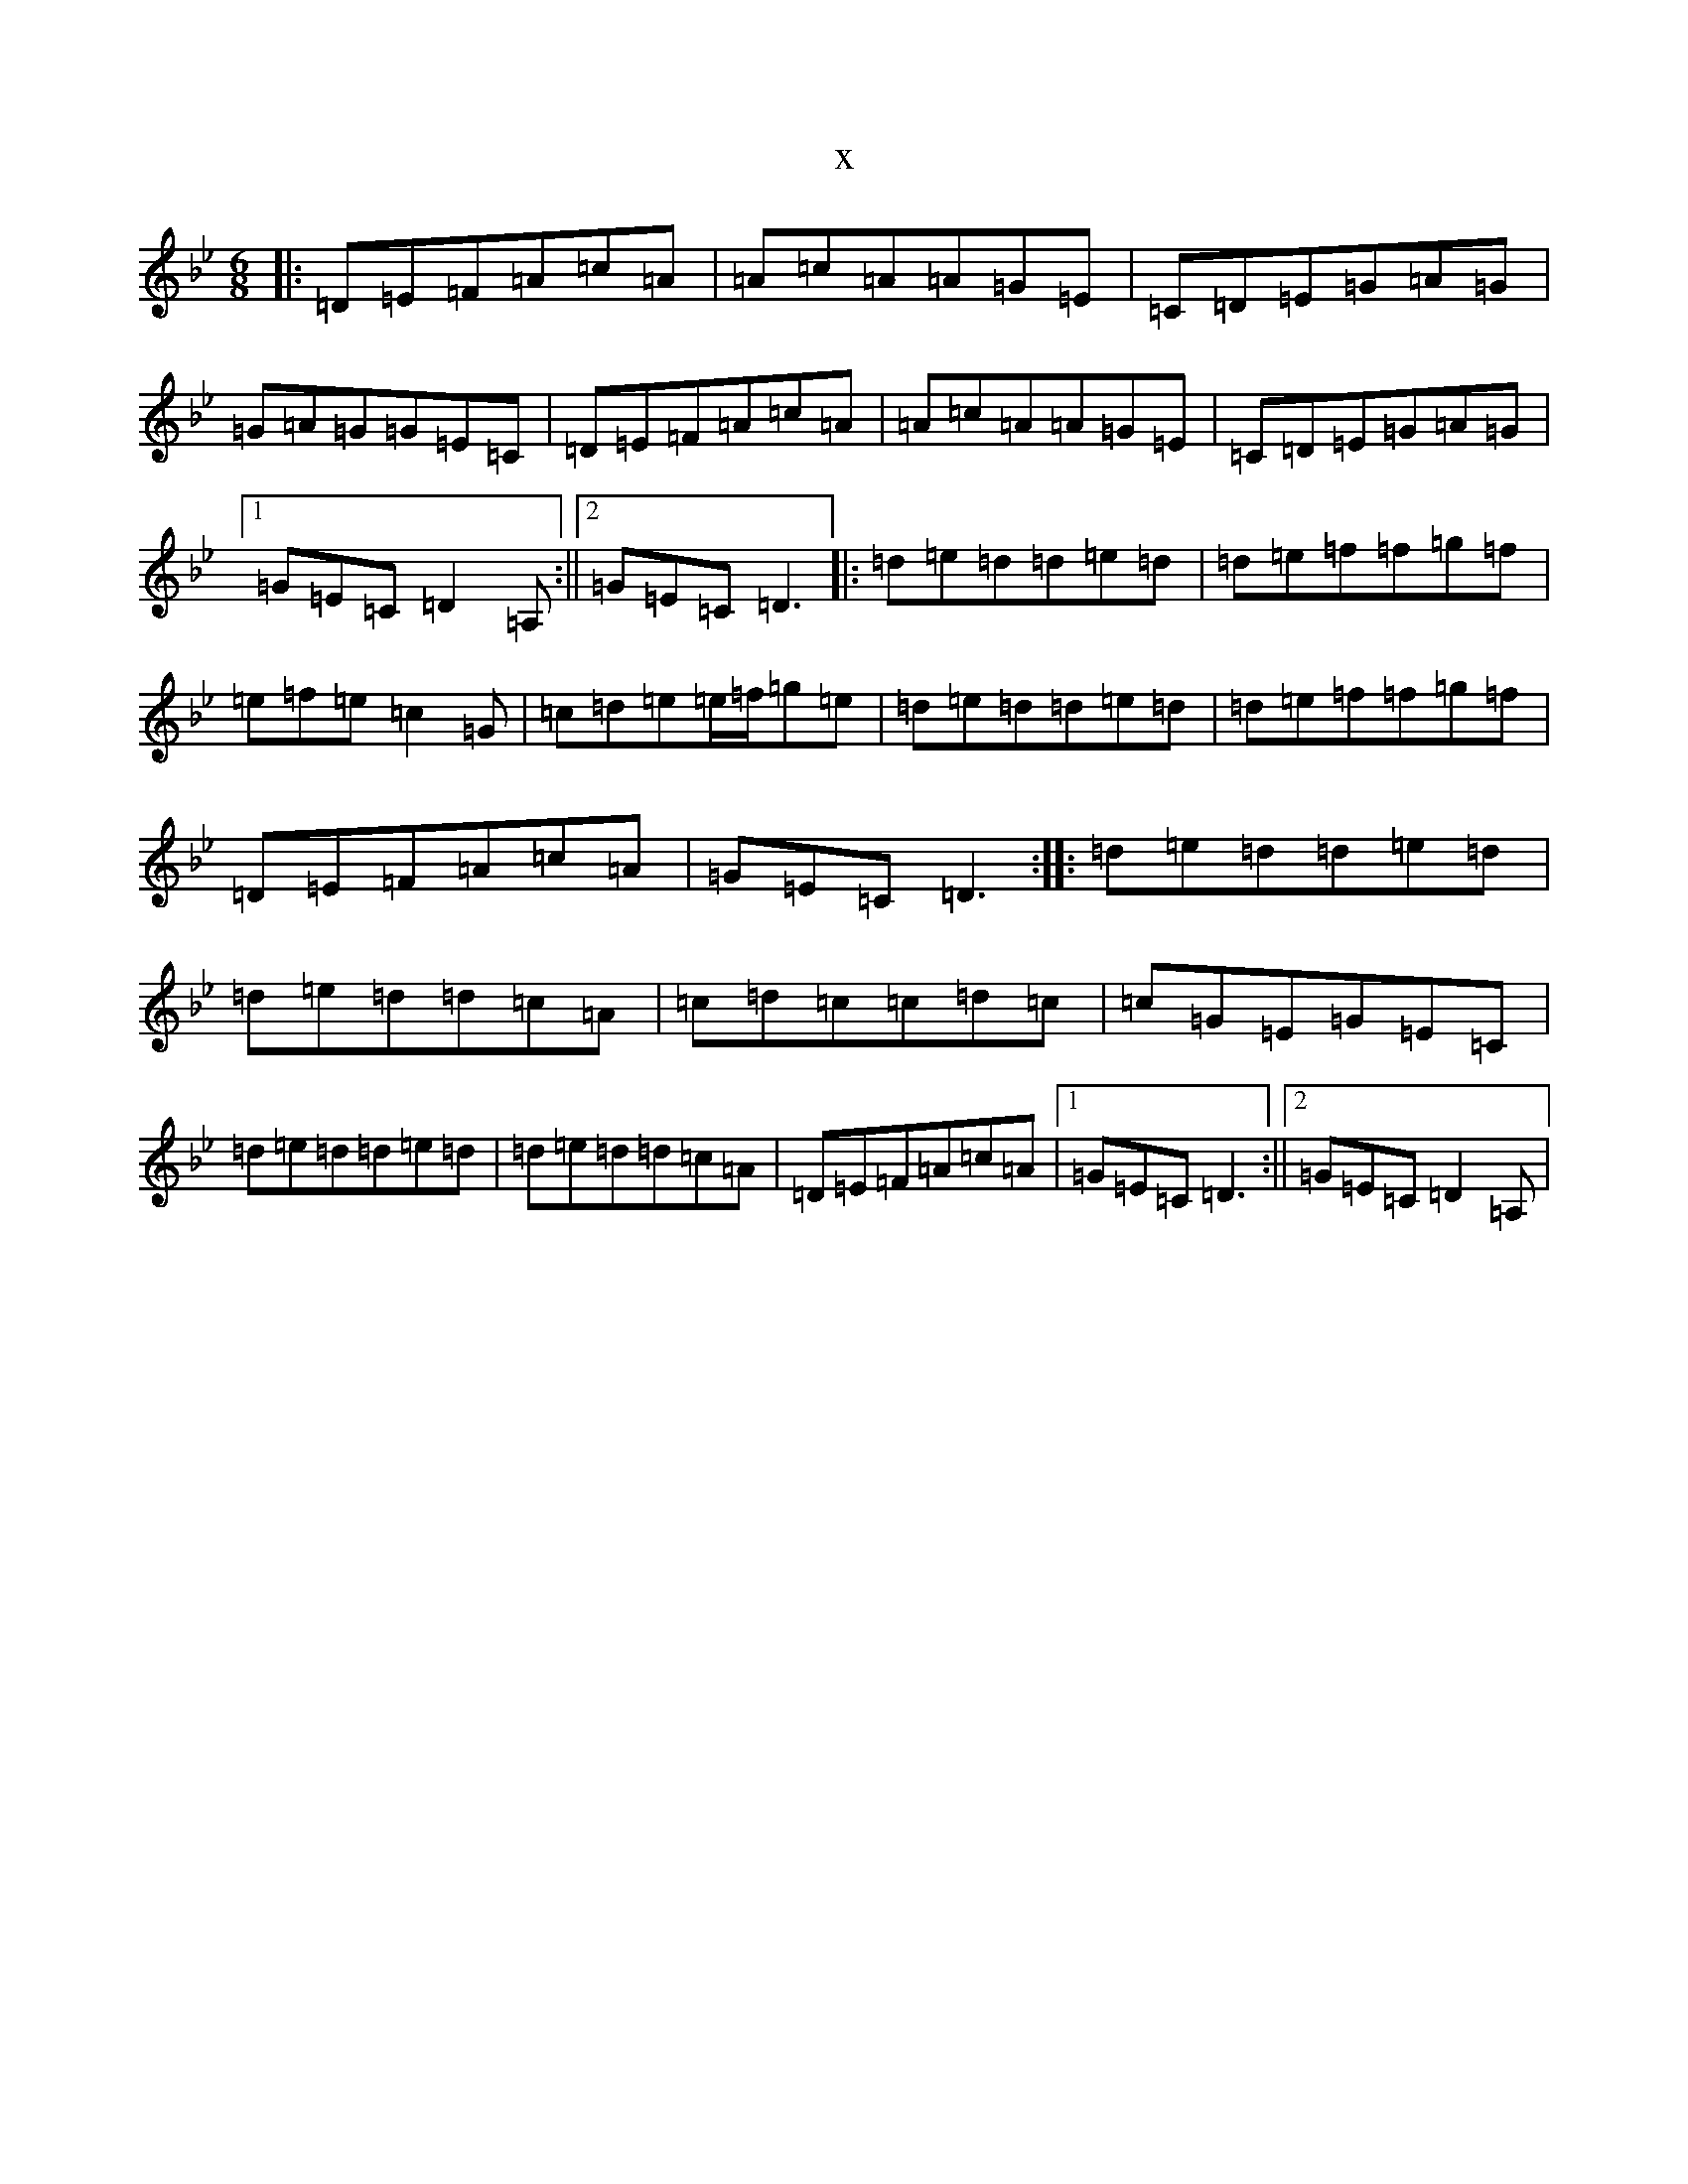 X:21353
T:x
L:1/8
M:6/8
K: C Dorian
|:=D=E=F=A=c=A|=A=c=A=A=G=E|=C=D=E=G=A=G|=G=A=G=G=E=C|=D=E=F=A=c=A|=A=c=A=A=G=E|=C=D=E=G=A=G|1=G=E=C=D2=A,:||2=G=E=C=D3|:=d=e=d=d=e=d|=d=e=f=f=g=f|=e=f=e=c2=G|=c=d=e=e/2=f/2=g=e|=d=e=d=d=e=d|=d=e=f=f=g=f|=D=E=F=A=c=A|=G=E=C=D3:||:=d=e=d=d=e=d|=d=e=d=d=c=A|=c=d=c=c=d=c|=c=G=E=G=E=C|=d=e=d=d=e=d|=d=e=d=d=c=A|=D=E=F=A=c=A|1=G=E=C=D3:||2=G=E=C=D2=A,|